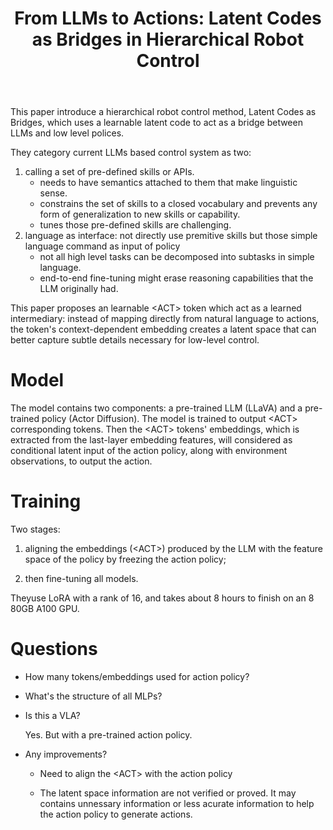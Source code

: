 :PROPERTIES:
:ID:       c5428cd2-8018-4715-af77-71e92c5eab5a
:END:
#+title: From LLMs to Actions: Latent Codes as Bridges in Hierarchical Robot Control
#+filetags: :VLA:robotic:LLM:


This paper introduce a hierarchical robot control method, Latent Codes as Bridges, which uses a learnable latent code to act as a bridge between LLMs and low level polices.


They category current LLMs based control system as two:
1. calling a set of pre-defined skills or APIs.
   - needs to have semantics attached to them that make linguistic sense.
   - constrains the set of skills to a closed vocabulary and prevents any form of generalization to new skills or capability.
   - tunes those pre-defined skills are challenging.

2. language as interface: not directly use premitive skills but those simple language command as input of policy
   - not all high level tasks can be decomposed into subtasks in simple language.
   - end-to-end fine-tuning might erase reasoning capabilities that the LLM originally had.


This paper proposes an learnable <ACT> token which act as a learned intermediary: instead of mapping directly from natural language to actions, the token's context-dependent embedding creates a latent space that can better capture subtle details necessary for low-level control.


* Model

The model contains two components: a pre-trained LLM (LLaVA) and a pre-trained policy (Actor Diffusion). The model is trained to output <ACT> corresponding tokens. Then the <ACT> tokens' embeddings, which is extracted from the last-layer embedding features, will considered as conditional latent input of the action policy, along with environment observations, to output the action.


* Training

Two stages:

1. aligning the embeddings (<ACT>) produced by the LLM with the feature space of the policy by freezing the action policy;

2. then fine-tuning all models.


Theyuse LoRA with a rank of 16, and takes about 8 hours to finish on an 8 80GB A100 GPU.


* Questions

- How many tokens/embeddings used for action policy?

- What's the structure of all MLPs?

- Is this a VLA?

  Yes. But with a pre-trained action policy.

- Any improvements?

  + Need to align the <ACT> with the action policy

  + The latent space information are not verified or proved. It may contains unnessary information or less acurate information to help the action policy to generate actions.
